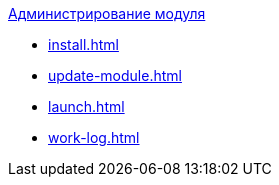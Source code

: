 .xref:install.adoc[Администрирование модуля]
* xref:install.adoc[]
* xref:update-module.adoc[]
* xref:launch.adoc[]
* xref:work-log.adoc[]
